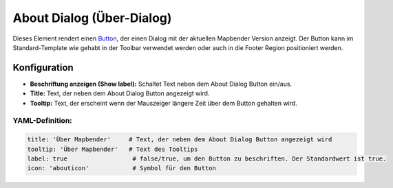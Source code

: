 .. _about_dialog_de:

About Dialog (Über-Dialog)
********************************

Dieses Element rendert einen `Button <button.html>`_, der einen Dialog mit der aktuellen Mapbender Version anzeigt. Der Button kann im Standard-Template wie gehabt in der Toolbar verwendet werden oder auch in die Footer Region positioniert werden.

.. image:: ../../../figures/de/about_dialog.png
     :scale: 80

Konfiguration
=============

.. image:: ../../../figures/de/about_dialog_configuration.png
     :scale: 80

* **Beschriftung anzeigen (Show label):** Schaltet Text neben dem About Dialog Button ein/aus.
* **Title:** Text, der neben dem About Dialog Button angezeigt wird.
* **Tooltip:** Text, der erscheint wenn der Mauszeiger längere Zeit über dem Button gehalten wird. 



YAML-Definition:
----------------

.. code-block:: yaml

   title: 'Über Mapbender'     # Text, der neben dem About Dialog Button angezeigt wird
   tooltip: 'Über Mapbender'   # Text des Tooltips
   label: true                  # false/true, um den Button zu beschriften. Der Standardwert ist true.
   icon: 'abouticon'            # Symbol für den Button

